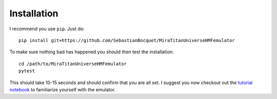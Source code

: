 ============
Installation
============

I recommend you use ``pip``. Just do::

  pip install git+https://github.com/SebastianBocquet/MiraTitanUniverseHMFemulator

To make sure nothing bad has happened you should then test the installation::

  cd /path/to/MiraTitanUniverseHMFemulator
  pytest

This should take 10-15 seconds and should confirm that you are all set. I
suggest you now checkout out the `tutorial notebook
<https://github.com/SebastianBocquet/MiraTitanUniverseHMFemulator/tutorial.ipynb>`_
to familiarize yourself with the emulator.
